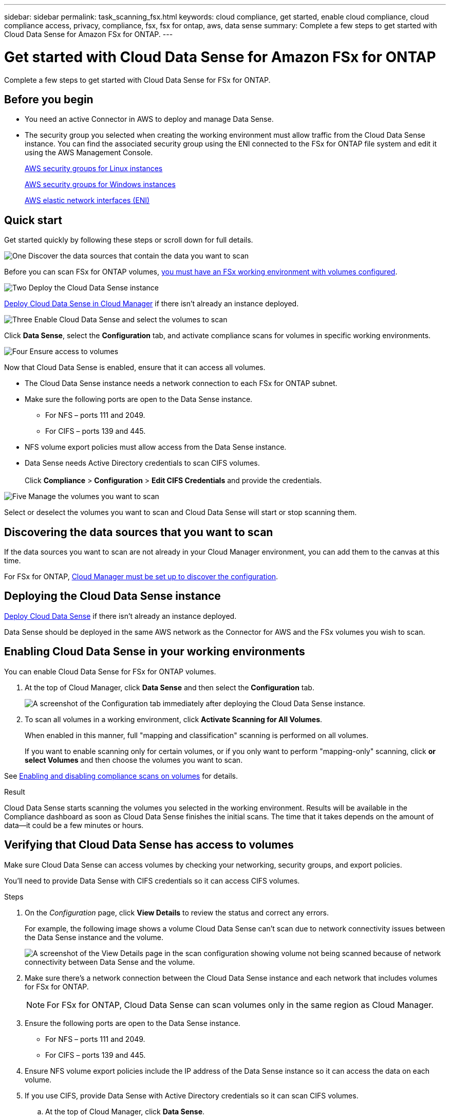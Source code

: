 ---
sidebar: sidebar
permalink: task_scanning_fsx.html
keywords: cloud compliance, get started, enable cloud compliance, cloud compliance access, privacy, compliance, fsx, fsx for ontap, aws, data sense
summary: Complete a few steps to get started with Cloud Data Sense for Amazon FSx for ONTAP.
---

= Get started with Cloud Data Sense for Amazon FSx for ONTAP
:hardbreaks:
:nofooter:
:icons: font
:linkattrs:
:imagesdir: ./media/

[.lead]
Complete a few steps to get started with Cloud Data Sense for FSx for ONTAP.

== Before you begin

* You need an active Connector in AWS to deploy and manage Data Sense.

* The security group you selected when creating the working environment must allow traffic from the Cloud Data Sense instance. You can find the associated security group using the ENI connected to the FSx for ONTAP file system and edit it using the AWS Management Console.
+
link:https://docs.aws.amazon.com/AWSEC2/latest/UserGuide/security-group-rules.html[AWS security groups for Linux instances]
+
link:https://docs.aws.amazon.com/AWSEC2/latest/WindowsGuide/security-group-rules.html[AWS security groups for Windows instances]
+
link:https://docs.aws.amazon.com/AWSEC2/latest/UserGuide/using-eni.html[AWS elastic network interfaces (ENI)]

== Quick start

Get started quickly by following these steps or scroll down for full details.

.image:https://raw.githubusercontent.com/NetAppDocs/common/main/media/number-1.png[One] Discover the data sources that contain the data you want to scan

[role="quick-margin-para"]
Before you can scan FSx for ONTAP volumes, link:concept_fsx_aws.html[you must have an FSx working environment with volumes configured^].

.image:https://raw.githubusercontent.com/NetAppDocs/common/main/media/number-2.png[Two] Deploy the Cloud Data Sense instance

[role="quick-margin-para"]
link:task_deploy_cloud_compliance.html[Deploy Cloud Data Sense in Cloud Manager^] if there isn't already an instance deployed.

.image:https://raw.githubusercontent.com/NetAppDocs/common/main/media/number-3.png[Three] Enable Cloud Data Sense and select the volumes to scan

[role="quick-margin-para"]
Click *Data Sense*, select the *Configuration* tab, and activate compliance scans for volumes in specific working environments.

.image:https://raw.githubusercontent.com/NetAppDocs/common/main/media/number-4.png[Four] Ensure access to volumes

[role="quick-margin-para"]
Now that Cloud Data Sense is enabled, ensure that it can access all volumes.

[role="quick-margin-list"]
* The Cloud Data Sense instance needs a network connection to each FSx for ONTAP subnet.
* Make sure the following ports are open to the Data Sense instance.
** For NFS – ports 111 and 2049.
** For CIFS – ports 139 and 445.
* NFS volume export policies must allow access from the Data Sense instance.
* Data Sense needs Active Directory credentials to scan CIFS volumes.
 +
Click *Compliance* > *Configuration* > *Edit CIFS Credentials* and provide the credentials.

.image:https://raw.githubusercontent.com/NetAppDocs/common/main/media/number-5.png[Five] Manage the volumes you want to scan

[role="quick-margin-para"]
Select or deselect the volumes you want to scan and Cloud Data Sense will start or stop scanning them.

== Discovering the data sources that you want to scan

If the data sources you want to scan are not already in your Cloud Manager environment, you can add them to the canvas at this time.

For FSx for ONTAP, link:task_manage_fsx_volumes.html[Cloud Manager must be set up to discover the configuration^].

== Deploying the Cloud Data Sense instance

link:task_deploy_cloud_compliance.html[Deploy Cloud Data Sense^] if there isn't already an instance deployed.

Data Sense should be deployed in the same AWS network as the Connector for AWS and the FSx volumes you wish to scan.

== Enabling Cloud Data Sense in your working environments

You can enable Cloud Data Sense for FSx for ONTAP volumes.

. At the top of Cloud Manager, click *Data Sense* and then select the *Configuration* tab.
+
image:screenshot_fsx_scanning_activate.png[A screenshot of the Configuration tab immediately after deploying the Cloud Data Sense instance.]

. To scan all volumes in a working environment, click *Activate Scanning for All Volumes*.
+
When enabled in this manner, full "mapping and classification" scanning is performed on all volumes.
+
If you want to enable scanning only for certain volumes, or if you only want to perform "mapping-only" scanning, click *or select Volumes* and then choose the volumes you want to scan.

See <<Enabling and disabling compliance scans on volumes,Enabling and disabling compliance scans on volumes>> for details.

.Result

Cloud Data Sense starts scanning the volumes you selected in the working environment. Results will be available in the Compliance dashboard as soon as Cloud Data Sense finishes the initial scans. The time that it takes depends on the amount of data--it could be a few minutes or hours.

== Verifying that Cloud Data Sense has access to volumes

Make sure Cloud Data Sense can access volumes by checking your networking, security groups, and export policies.

You'll need to provide Data Sense with CIFS credentials so it can access CIFS volumes.

.Steps

. On the _Configuration_ page, click *View Details* to review the status and correct any errors.
+
For example, the following image shows a volume Cloud Data Sense can't scan due to network connectivity issues between the Data Sense instance and the volume.
+
image:screenshot_fsx_scanning_no_network_error.png["A screenshot of the View Details page in the scan configuration showing volume not being scanned because of network connectivity between Data Sense and the volume."]

. Make sure there's a network connection between the Cloud Data Sense instance and each network that includes volumes for FSx for ONTAP.
+
NOTE: For FSx for ONTAP, Cloud Data Sense can scan volumes only in the same region as Cloud Manager.

. Ensure the following ports are open to the Data Sense instance.
** For NFS – ports 111 and 2049.
** For CIFS – ports 139 and 445.

. Ensure NFS volume export policies include the IP address of the Data Sense instance so it can access the data on each volume.

. If you use CIFS, provide Data Sense with Active Directory credentials so it can scan CIFS volumes.

.. At the top of Cloud Manager, click *Data Sense*.

.. Click the *Configuration* tab.

.. For each working environment, click *Edit CIFS Credentials* and enter the user name and password that Data Sense needs to access CIFS volumes on the system.
+
The credentials can be read-only, but providing admin credentials ensures that Data Sense can read any data that requires elevated permissions. The credentials are stored on the Cloud Data Sense instance.
+
After you enter the credentials, you should see a message that all CIFS volumes were authenticated successfully.

== Enabling and disabling compliance scans on volumes

You can stop or start mapping scans, or mapping and classification scans, in a working environment at any time from the Configuration page. We recommend that you scan all volumes.

image:screenshot_volume_compliance_selection.png[A screenshot of the Configuration page where you can enable or disable scanning of individual volumes.]

[cols="45,45",width=90%,options="header"]
|===
| To:
| Do this:

| Enable mapping-only scans on a volume | Click *Map*
| Enable full scanning on a volume | Click *Map & Classify*
| Enable full scanning on all volumes | Move the *Map & Classify All* slider to the right
| Disable scanning on a volume | Click *Off*
| Disable scanning on all volumes | Move the *Map & Classify All* slider to the left

|===

NOTE: New volumes added to the working environment are automatically scanned only when the *Activate Compliance for all Volumes* setting is enabled. When this setting is disabled, you'll need to activate scanning on each new volume you create in the working environment.
